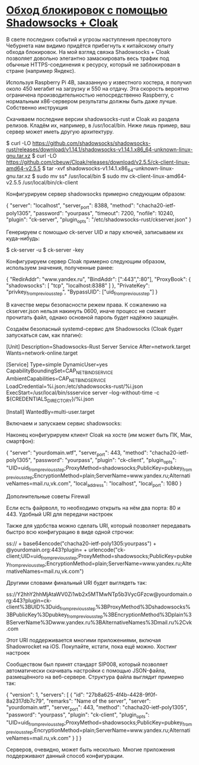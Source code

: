 * [[https://krasovs.ky/2022/03/08/shadowsocks-and-cloak.html][Обход блокировок с помощью Shadowsocks + Cloak]]

В свете последних событий и угрозы наступления пресловутого Чебурнета нам видимо придётся прибегнуть к китайскому опыту обхода блокировок. На мой взгляд связка Shadowsocks + Cloak позволяет довольно элегантно замаскировать весь трафик под обычные HTTPS-соединения к ресурсу, который не заблокирован в стране (например Яндекс).

Используя Raspberry Pi 4B, заказанную у известного хостера, я получил около 450 мегабит на загрузку и 550 на отдачу. Эта скорость вероятно ограничена производительностью непосредственно Raspberry, с нормальным x86-сервером результаты должны быть даже лучше.
Собственно инструкция

    Скачиваем последние версии shadowsocks-rust и Cloak из раздела релизов. Кладём их, например, в /usr/local/bin. Ниже лишь пример, ваш сервер может иметь другую архитектуру.

$ curl -LO https://github.com/shadowsocks/shadowsocks-rust/releases/download/v1.14.1/shadowsocks-v1.14.1.x86_64-unknown-linux-gnu.tar.xz
$ curl -LO https://github.com/cbeuw/Cloak/releases/download/v2.5.5/ck-client-linux-amd64-v2.5.5
$ tar -xvf shadowsocks-v1.14.1.x86_64-unknown-linux-gnu.tar.xz
$ sudo mv ss* /usr/local/bin
$ sudo mv ck-client-linux-amd64-v2.5.5 /usr/local/bin/ck-client

    Конфигурируем сервер shadowsocks примерно следующим образом:

# nano /etc/shadowsocks-rust/cloak.json

{
  "server": "localhost",
  "server_port": 8388,
  "method": "chacha20-ietf-poly1305",
  "password": "yourpass",
  "timeout": 7200,
  "nofile": 10240,
  "plugin": "ck-server",
  "plugin_opts": "/etc/shadowsocks-rust/ckserver.json"
}

    Генерируем с помощью ck-server UID и пару ключей, записываем их куда-нибудь:

$ ck-server -u
$ ck-server -key

    Конфигурируем сервер Cloak примерно следующим образом, используем значения, полученные ранее:

# nano /etc/shadowsocks-rust/ckserver.json

{
  "RedirAddr": "www.yandex.ru",
  "BindAddr": [":443",":80"],
  "ProxyBook": {
    "shadowsocks": [
      "tcp",
      "localhost:8388"
    ]
  },
  "PrivateKey": "privkey_from_previous_step",
  "BypassUID": ["uid_from_previous_step"]
}

    В качестве меры безопасности режем права. К сожалению на ckserver.json нельзя накинуть 0600, иначе процесс не сможет прочитать файл, однако основной пароль будет надёжно защищён.

# chmod 0644 /etc/shadowsocks-rust/ckserver.json
# chmod 0600 /etc/shadowsocks-rust/cloak.json

    Создаём безопасный systemd-сервис для Shadowsocks (Cloak будет запускаться сам, как плагин):

# nano /etc/systemd/system/shadowsocks-rust-server@.service

[Unit]
Description=Shadowsocks-Rust Server Service
After=network.target
Wants=network-online.target

[Service]
Type=simple
DynamicUser=yes
CapabilityBoundingSet=CAP_NET_BIND_SERVICE
AmbientCapabilities=CAP_NET_BIND_SERVICE
LoadCredential=%i.json:/etc/shadowsocks-rust/%i.json
ExecStart=/usr/local/bin/ssservice server --log-without-time -c ${CREDENTIALS_DIRECTORY}/%i.json

[Install]
WantedBy=multi-user.target

    Включаем и запускаем сервис shadowsocks:

# systemctl daemon-reload
# systemctl enable shadowsocks-rust-server@cloak.service
# systemctl start shadowsocks-rust-server@cloak.service

    Наконец конфигурируем клиент Cloak на хосте (им может быть ПК, Мак, смартфон):

{
  "server": "yourdomain.wtf",
  "server_port": 443,
  "method": "chacha20-ietf-poly1305",
  "password": "yourpass",
  "plugin": "ck-client",
  "plugin_opts": "UID=uid_from_previous_step;ProxyMethod=shadowsocks;PublicKey=pubkey_from_previous_step;EncryptionMethod=plain;ServerName=www.yandex.ru;AlternativeNames=mail.ru,vk.com",
  "local_address": "localhost",
  "local_port": 1080
}

Дополнительные советы
Firewall

Если есть файрволл, то необходимо открыть на нём два порта: 80 и 443.
Удобный URI для передачи настроек

Также для удобства можно сделать URI, который позволяет передавать быстро всю конфигурацию в виде одной строчки:

ss:// + base64encode("chacha20-ietf-poly1305:yourpass") + @yourdomain.org:443?plugin= + urlencode("ck-client;UID=uid_from_previous_step;ProxyMethod=shadowsocks;PublicKey=pubkey_from_previous_step;EncryptionMethod=plain;ServerName=www.yandex.ru;AlternativeNames=mail.ru,vk.com")

Другими словами финальный URI будет выглядеть так:

ss://Y2hhY2hhMjAtaWV0Zi1wb2x5MTMwNTp5b3VycGFzcw@yourdomain.org:443?plugin=ck-client%3BUID%3Duid_from_previous_step%3BProxyMethod%3Dshadowsocks%3BPublicKey%3Dpubkey_from_previous_step%3BEncryptionMethod%3Dplain%3BServerName%3Dwww.yandex.ru%3BAlternativeNames%3Dmail.ru%2Cvk.com

Этот URI поддерживается многими приложениями, включая Shadowrocket на iOS. Покупайте, кстати, пока ещё можно.
Хостинг настроек

Сообществом был принят стандарт SIP008, который позволяет автоматически скачивать настройки с помощью JSON-файла, размещённого на веб-сервере. Структура файла выглядит примерно так:

{
  "version": 1,
  "servers": [
    {
      "id": "27b8a625-4f4b-4428-9f0f-8a2317db7c79",
      "remarks": "Name of the server",
      "server": "yourdomain.wtf",
      "server_port": 443,
      "method": "chacha20-ietf-poly1305",
      "password": "yourpass",
      "plugin": "ck-client",
      "plugin_opts": "UID=uid_from_previous_step;ProxyMethod=shadowsocks;PublicKey=pubkey_from_previous_step;EncryptionMethod=plain;ServerName=www.yandex.ru;AlternativeNames=mail.ru,vk.com"
    }
  ]
}

Серверов, очевидно, может быть несколько. Многие приложения поддерживают данный способ конфигурации.
